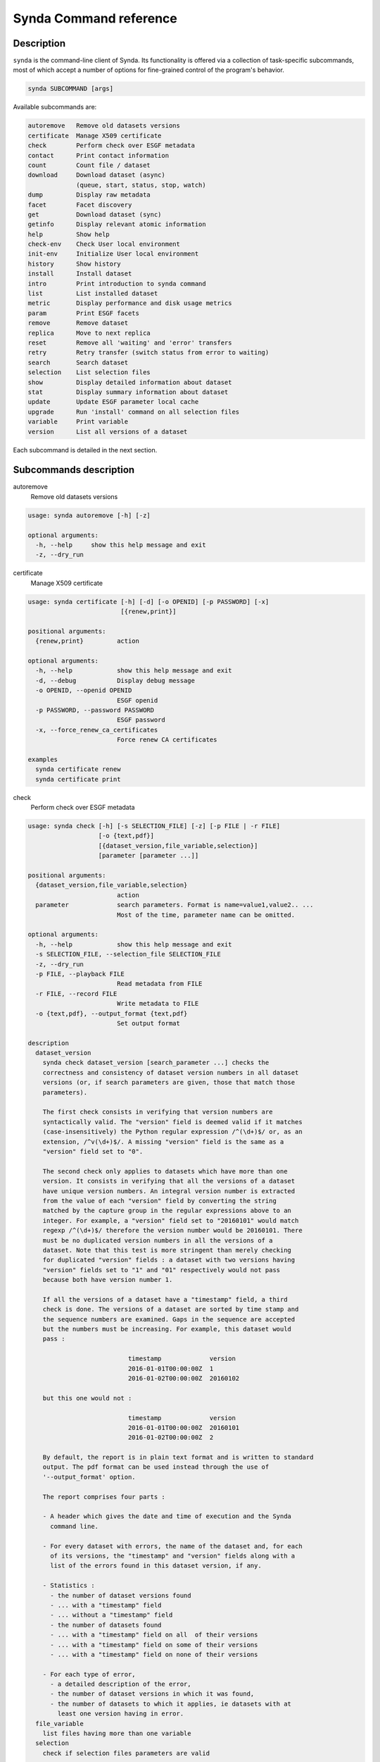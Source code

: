 .. _command-ref-sdt:

Synda Command reference
=======================

Description
***********

``synda`` is the command-line client of Synda. Its functionality is
offered via a collection of task-specific subcommands, most of which
accept a number of options for fine-grained control of the program's
behavior.

.. code-block:: bash

    synda SUBCOMMAND [args]

Available subcommands are:

.. code-block:: bash

    autoremove   Remove old datasets versions
    certificate  Manage X509 certificate
    check        Perform check over ESGF metadata
    contact      Print contact information
    count        Count file / dataset
    download     Download dataset (async)
                 (queue, start, status, stop, watch)
    dump         Display raw metadata
    facet        Facet discovery
    get          Download dataset (sync)
    getinfo      Display relevant atomic information
    help         Show help
    check-env    Check User local environment
    init-env     Initialize User local environment
    history      Show history
    install      Install dataset
    intro        Print introduction to synda command
    list         List installed dataset
    metric       Display performance and disk usage metrics
    param        Print ESGF facets
    remove       Remove dataset
    replica      Move to next replica
    reset        Remove all 'waiting' and 'error' transfers
    retry        Retry transfer (switch status from error to waiting)
    search       Search dataset
    selection    List selection files
    show         Display detailed information about dataset
    stat         Display summary information about dataset
    update       Update ESGF parameter local cache
    upgrade      Run 'install' command on all selection files
    variable     Print variable
    version      List all versions of a dataset

Each subcommand is detailed in the next section.

Subcommands description
***********************

autoremove
    Remove old datasets versions

.. code-block:: bash

    usage: synda autoremove [-h] [-z]

    optional arguments:
      -h, --help     show this help message and exit
      -z, --dry_run

certificate
    Manage X509 certificate

.. code-block:: bash

    usage: synda certificate [-h] [-d] [-o OPENID] [-p PASSWORD] [-x]
                             [{renew,print}]

    positional arguments:
      {renew,print}         action

    optional arguments:
      -h, --help            show this help message and exit
      -d, --debug           Display debug message
      -o OPENID, --openid OPENID
                            ESGF openid
      -p PASSWORD, --password PASSWORD
                            ESGF password
      -x, --force_renew_ca_certificates
                            Force renew CA certificates

    examples
      synda certificate renew
      synda certificate print

check
    Perform check over ESGF metadata

.. code-block:: bash

    usage: synda check [-h] [-s SELECTION_FILE] [-z] [-p FILE | -r FILE]
                       [-o {text,pdf}]
                       [{dataset_version,file_variable,selection}]
                       [parameter [parameter ...]]

    positional arguments:
      {dataset_version,file_variable,selection}
                            action
      parameter             search parameters. Format is name=value1,value2.. ...
                            Most of the time, parameter name can be omitted.

    optional arguments:
      -h, --help            show this help message and exit
      -s SELECTION_FILE, --selection_file SELECTION_FILE
      -z, --dry_run
      -p FILE, --playback FILE
                            Read metadata from FILE
      -r FILE, --record FILE
                            Write metadata to FILE
      -o {text,pdf}, --output_format {text,pdf}
                            Set output format

    description
      dataset_version
        synda check dataset_version [search_parameter ...] checks the
        correctness and consistency of dataset version numbers in all dataset
        versions (or, if search parameters are given, those that match those
        parameters).

        The first check consists in verifying that version numbers are
        syntactically valid. The "version" field is deemed valid if it matches
        (case-insensitively) the Python regular expression /^(\d+)$/ or, as an
        extension, /^v(\d+)$/. A missing "version" field is the same as a
        "version" field set to "0".

        The second check only applies to datasets which have more than one
        version. It consists in verifying that all the versions of a dataset
        have unique version numbers. An integral version number is extracted
        from the value of each "version" field by converting the string
        matched by the capture group in the regular expressions above to an
        integer. For example, a "version" field set to "20160101" would match
        regexp /^(\d+)$/ therefore the version number would be 20160101. There
        must be no duplicated version numbers in all the versions of a
        dataset. Note that this test is more stringent than merely checking
        for duplicated "version" fields : a dataset with two versions having
        "version" fields set to "1" and "01" respectively would not pass
        because both have version number 1.

        If all the versions of a dataset have a "timestamp" field, a third
        check is done. The versions of a dataset are sorted by time stamp and
        the sequence numbers are examined. Gaps in the sequence are accepted
        but the numbers must be increasing. For example, this dataset would
        pass :

                               timestamp             version
                               2016-01-01T00:00:00Z  1
                               2016-01-02T00:00:00Z  20160102

        but this one would not :

                               timestamp             version
                               2016-01-01T00:00:00Z  20160101
                               2016-01-02T00:00:00Z  2

        By default, the report is in plain text format and is written to standard
        output. The pdf format can be used instead through the use of
        '--output_format' option.
        
        The report comprises four parts :

        - A header which gives the date and time of execution and the Synda
          command line.

        - For every dataset with errors, the name of the dataset and, for each
          of its versions, the "timestamp" and "version" fields along with a
          list of the errors found in this dataset version, if any.

        - Statistics :
          - the number of dataset versions found
          - ... with a "timestamp" field
          - ... without a "timestamp" field
          - the number of datasets found
          - ... with a "timestamp" field on all  of their versions
          - ... with a "timestamp" field on some of their versions
          - ... with a "timestamp" field on none of their versions

        - For each type of error,
          - a detailed description of the error,
          - the number of dataset versions in which it was found,
          - the number of datasets to which it applies, ie datasets with at
            least one version having in error.
      file_variable
        list files having more than one variable
      selection
        check if selection files parameters are valid

    examples
      synda check dataset_version
      synda check file_variable CMIP5 atmos orog
      synda check selection

check-env
    Check Synda environment

.. code-block:: bash

    usage: synda check-env

contact
    Print contact information

.. code-block:: bash

    usage: synda contact [-h]

    optional arguments:
      -h, --help  show this help message and exit

count
    Count dataset

.. code-block:: bash

    usage: synda count [-h] [-s SELECTION_FILE] [-n] [-z] [-i INDEX_HOST]
                       [-a | -d | -f | -v]
                       [parameter [parameter ...]]

    positional arguments:
      parameter             search parameters. Format is name=value1,value2.. ...
                            Most of the time, parameter name can be omitted.

    optional arguments:
      -h, --help            show this help message and exit
      -s SELECTION_FILE, --selection_file SELECTION_FILE
      -n, --no_default      prevent loading default value
      -z, --dry_run
      -i INDEX_HOST, --index_host INDEX_HOST
                            Retrieve parameters from the specified index
      -a, --aggregation
      -d, --dataset
      -f, --file
      -v, --variable

    examples
      synda count
      synda count CMIP5
      synda count obs4MIPs -f
      synda count -s selection.txt --timestamp_left_boundary 2012-01-01T01:00:00Z --timestamp_right_boundary 2015-01-01T01:00:00Z

download
    Downloads Manager

.. code-block:: bash

    usage: synda download [-h] [{queue,start,status,stop,watch}] [project]

    positional arguments:
      {queue,start,status,stop,watch}
                            action
      project               ESGF project (e.g. CMIP5)

    optional arguments:
      -h, --help            show this help message and exit

    examples
      synda download start
      synda download stop
      synda download status
      synda download queue
          synda download queue obs4MIPs
          synda download queue CMIP5
      synda download watch

    notes
      Asynchronous Downloads Manager

dump
    Display raw metadata

.. code-block:: bash

    usage: synda dump [-h] [-s SELECTION_FILE] [-n] [-z] [-a | -d | -f | -v] [-A]
                      [-R] [-C COLUMN] [-F {raw,line,indent,value}]
                      [parameter [parameter ...]]

    positional arguments:
      parameter             search parameters. Format is name=value1,value2.. ...
                            Most of the time, parameter name can be omitted.

    optional arguments:
      -h, --help            show this help message and exit
      -s SELECTION_FILE, --selection_file SELECTION_FILE
      -n, --no_default      prevent loading default value
      -z, --dry_run
      -a, --aggregation
      -d, --dataset
      -f, --file
      -v, --variable
      -A, --all             Show all attributes
      -R, --raw_mode        dump original metadata
      -C COLUMN, --column COLUMN
                            set column(s) to be used with 'dump' action
      -F {raw,line,indent,value}, --format {raw,line,indent,value}
                            set format to be used with 'dump' action

    examples
      synda dump CORDEX IPSL-INERIS  evaluation limit=1 -f -F indent
      synda dump CMIP5 IPSL mon atmos limit=1 -d -F indent
      synda dump -R CMIP5 limit=1 -f -F indent
      synda dump omldamax_day_IPSL-CM5A-LR_decadal1995_r1i1p1_19960101-20051231.nc -F indent
      synda dump -R CMIP5 limit=1 -f -F value -C url_http,url_gridftp
      synda dump CORDEX IPSL-INERIS  evaluation limit=1 -f -C local_path -F value

facet
    Facet discovery

.. code-block:: bash

    usage: synda facet [-h] [-s SELECTION_FILE] [-z]
                       facet_name [parameter [parameter ...]]

    positional arguments:
      facet_name            Facet name
      parameter             search parameters. Format is name=value1,value2.. ...
                            Most of the time, parameter name can be omitted.

    optional arguments:
      -h, --help            show this help message and exit
      -s SELECTION_FILE, --selection_file SELECTION_FILE
      -z, --dry_run

    examples
      synda facet experiment MPI-ESM-LR | column
      synda facet variable MPI-ESM-LR | column
      synda facet experiment fddtalk MPI-ESM-LR

get
    Download dataset

.. code-block:: bash

    usage: synda get [-h] [-s SELECTION_FILE] [-z] [--verify_checksum]
                     [--dest_folder DEST_FOLDER] [--force]
                     [--network_bandwidth_test] [--openid OPENID]
                     [--password PASSWORD] [--quiet] [--timeout TIMEOUT]
                     [--urllib2] [--verbosity] [--hpss] [--no-hpss]
                     [parameter [parameter ...]]

    positional arguments:
      parameter             search parameters. Format is name=value1,value2.. ...
                            Most of the time, parameter name can be omitted.

    optional arguments:
      -h, --help            show this help message and exit
      -s SELECTION_FILE, --selection_file SELECTION_FILE
      -z, --dry_run
      --verify_checksum, -c
                            Compare remote and local checksum
      --dest_folder DEST_FOLDER, -d DEST_FOLDER
                            Destination folder
      --force, -f           Overwrite local file if exists
      --network_bandwidth_test, -n
                            Prevent disk I/O to measure network throughput. When
                            this option is used, local file is set to /dev/null.
      --openid OPENID, -o OPENID
                            ESGF openid
      --password PASSWORD, -p PASSWORD
                            ESGF password
      --quiet, -q
      --timeout TIMEOUT, -t TIMEOUT
                            HTTP timeout
      --urllib2, -u         Use urllib2 instead of wget as HTTP client
      --verbosity, -v
      --hpss                Enable 'hpss' flag
      --no-hpss             Disable 'hpss' flag (Default)

    examples
      synda get cmip5.output1.CCCma.CanCM4.decadal1972.fx.atmos.fx.r0i0p0.v20120601
      synda get http://esgf1.dkrz.de/thredds/fileServer/cmip5/cmip5/output1/MPI-M/MPI-ESM-LR/decadal1995/mon/land/Lmon/r2i1p1/v20120529/baresoilFrac/baresoilFrac_Lmon_MPI-ESM-LR_decadal1995_r2i1p1_199601-200512.nc
      synda get sfcWind_ARC-44_ECMWF-ERAINT_evaluation_r1i1p1_AWI-HIRHAM5_v1_sem_197903-198011.nc
      synda get clcalipso_cfDay_NICAM-09_aqua4K_r1i1p1_00000101-00000330.nc
      synda get -d CORDEX 1
      synda get -f CMIP5 fx 1
      synda get limit=1 -f
      synda get uo_Omon_FGOALS-gl_past1000_r1i1p1_100001-199912.nc wmo_Omon_FGOALS-gl_past1000_r1i1p1_100001-199912.nc
      synda get http://aims3.llnl.gov/thredds/fileServer/cmip5_css02_data/cmip5/output1/CCCma/CanESM2/esmFdbk2/mon/ocean/Omon/r1i1p1/zostoga/1/zostoga_Omon_CanESM2_esmFdbk2_r1i1p1_200601-210012.nc
      synda get http://esgf1.dkrz.de/thredds/fileServer/cmip5/cmip5/output2/MPI-M/MPI-ESM-P/past1000/mon/ocean/Omon/r1i1p1/v20131203/umo/umo_Omon_MPI-ESM-P_past1000_r1i1p1_112001-112912.nc
      synda get cmip5.output2.MPI-M.MPI-ESM-P.past1000.mon.ocean.Omon.r1i1p1.v20131203.rhopoto_Omon_MPI-ESM-P_past1000_r1i1p1_179001-179912.nc

getinfo
    Display key information

.. code-block:: bash

    usage: synda getinfo [-h] [-fs] [parameter ...]

    positional arguments:
      parameter        search parameters. Format is name=value1,value2.. ... Most
                       of the time, parameter name can be omitted.

    optional arguments:
      -h, --help       show this help message and exit
      -fs, --filesize  Display filesize given by ESGF metadata

    examples

        getinfo --filesize sfcWind_ARC-44_MPI-M-MPI-ESM-LR_historical_r1i1p1_SMHI-RCA4-SN_v1_sem_197012-198011.nc
        getinfo -fs sfcWind_ARC-44_MPI-M-MPI-ESM-LR_historical_r1i1p1_SMHI-RCA4-SN_v1_sem_197012-198011.nc


    notes

        Usage : 'synda getinfo --key' then returns key value


    help
        Show help

.. code-block:: bash

    usage: synda help [-h] [topic]

    positional arguments:
      topic

    optional arguments:
      -h, --help  show this help message and exit

history
    Show history

.. code-block:: bash

    usage: synda history [-h]

    optional arguments:
      -h, --help  show this help message and exit

init-env
    Initialize Synda environment

.. code-block:: bash

    usage: synda init-env

install
    Install dataset

.. code-block:: bash

    usage: synda install [-h] [-s SELECTION_FILE] [-n] [-z] [-y] [-i]
                         [parameter [parameter ...]]

    positional arguments:
      parameter             search parameters. Format is name=value1,value2.. ...
                            Most of the time, parameter name can be omitted.

    optional arguments:
      -h, --help            show this help message and exit
      -s SELECTION_FILE, --selection_file SELECTION_FILE
      -n, --no_default      prevent loading default value
      -z, --dry_run
      -y, --yes             assume "yes" as answer to all prompts and run non-
                            interactively
      -i, --incremental     Install files which appeared since last run
                            (experimental)

    examples
      synda install cmip5.output1.MPI-M.MPI-ESM-LR.decadal1995.mon.land.Lmon.r2i1p1.v20120529 baresoilFrac
      synda install sfcWind_ARC-44_ECMWF-ERAINT_evaluation_r1i1p1_AWI-HIRHAM5_v1_sem_197903-198011.nc
      synda install MPI-ESM-LR rcp26

    notes
      'install' command is asynchronous, the transfer is handled by a
      background process. To check when the download is complete, use 'synda 
      queue' command.

intro
    Print introduction to synda command

.. code-block:: bash

    usage: synda intro [-h]

    optional arguments:
      -h, --help  show this help message and exit

list
    List installed dataset

.. code-block:: bash

    usage: synda list [-h] [-s SELECTION_FILE] [-z] [-a | -d | -f | -v]
                      [parameter [parameter ...]]

    positional arguments:
      parameter             search parameters. Format is name=value1,value2.. ...
                            Most of the time, parameter name can be omitted.

    optional arguments:
      -h, --help            show this help message and exit
      -s SELECTION_FILE, --selection_file SELECTION_FILE
      -z, --dry_run
      -a, --aggregation
      -d, --dataset
      -f, --file
      -v, --variable

    examples
      synda list limit=5 -f
      synda list limit=5 -d

metric
    Display performance and disk usage metrics

.. code-block:: bash

    usage: synda metric [-h] [-z] [--groupby {data_node,project,model}]
                        [--metric {rate,size}] [--project PROJECT]

    optional arguments:
      -h, --help            show this help message and exit
      -z, --dry_run
      --groupby {data_node,project,model}, -g {data_node,project,model}
                            Group-by clause
      --metric {rate,size}, -m {rate,size}
                            Metric name
      --project PROJECT, -p PROJECT
                            Project name (must be used with '--groupby=model' else
                            ignored)

    examples
      synda metric -g data_node -m rate -p CMIP5
      synda metric -g project -m size

param
    Print ESGF facets

.. code-block:: bash

    usage: synda param [-h] [-c COLUMNS] [pattern1] [pattern2]

    positional arguments:
      pattern1              Parameter name
      pattern2              Filter

    optional arguments:
      -h, --help            show this help message and exit
      -c COLUMNS, --columns COLUMNS

    examples
      synda param | column
      synda param institute | column
      synda param institute NA
      synda param project

remove
    Remove dataset

.. code-block:: bash

    usage: synda remove [-h] [-s SELECTION_FILE] [-n] [-z] [-y] [--verbose] [-m]
                        [parameter [parameter ...]]

    positional arguments:
      parameter             search parameters. Format is name=value1,value2.. ...
                            Most of the time, parameter name can be omitted.

    optional arguments:
      -h, --help            show this help message and exit
      -s SELECTION_FILE, --selection_file SELECTION_FILE
      -n, --no_default      prevent loading default value
      -z, --dry_run
      -y, --yes             assume "yes" as answer to all prompts and run non-
                            interactively
      --verbose             verbose mode
      -m, --keep_data       Remove only metadata

    examples
      synda remove cmip5.output1.MPI-M.MPI-ESM-LR.decadal1995.mon.land.Lmon.r2i1p1.v20120529
      synda remove status=error -n
      synda remove data_node=vesg.ipsl.upmc.fr,tds.ucar.edu,esgnode2.nci.org.au status=error -n
      synda remove CMIP5 MIROC-ESM historicalNat mon

replica
    Move to next replica

.. code-block:: bash

    usage: synda replica [-h] [-z] [{next}] [file_id]

    positional arguments:
      {next}         action
      file_id        File identifier (ESGF instance_id)

    optional arguments:
      -h, --help     show this help message and exit
      -z, --dry_run

    examples
      synda replica next
      synda replica next cmip5.output1.CCCma.CanESM2.historicalGHG.fx.atmos.fx.r0i0p0.v20120410.orog_fx_CanESM2_historicalGHG_r0i0p0.nc

reset
    Remove all "waiting" and "error" transfers

.. code-block:: bash

    usage: synda reset [-h]

    optional arguments:
      -h, --help  show this help message and exit

retry
    Retry transfer (switch status from error to waiting)

.. code-block:: bash

    usage: synda retry [-h]

    optional arguments:
      -h, --help  show this help message and exit

search
    Search dataset

.. code-block:: bash

    usage: synda search [-h] [-s SELECTION_FILE] [-n] [-z] [-l LIMIT] [-r]
                        [-a | -d | -f | -v]
                        [parameter [parameter ...]]

    positional arguments:
      parameter             search parameters. Format is name=value1,value2.. ...
                            Most of the time, parameter name can be omitted.

    optional arguments:
      -h, --help            show this help message and exit
      -s SELECTION_FILE, --selection_file SELECTION_FILE
      -n, --no_default      prevent loading default value
      -z, --dry_run
      -l LIMIT, --limit LIMIT
                            Set the total number of returned results. By default,
                            returns the first 100 records matching the given
                            constraints. Limit can be also be changed through the
                            keyword parameters limit=. The system imposes a
                            maximum value of limit <= 10,000.
      -r, --replica         show replica
      -a, --aggregation
      -d, --dataset
      -f, --file
      -v, --variable

    examples
      synda search cmip5 output1 MOHC HadGEM2-A amip4xCO2 mon atmos Amon r1i1p1
      synda search rcp85 3hr timeslice=20050101-21001231 -f
      synda search project=CORDEX 'query=domain:EUR*11*'
      synda search rcp85 3hr start=2005-01-01T00:00:00Z end=2100-12-31T23:59:59Z -d
      synda search timeslice=00100101-20501231 model=GFDL-ESM2M "Air Temperature" -f
      synda search experiment=rcp45,rcp85 model=CCSM4
      synda search project=CMIP5 realm=atmos
      synda search realm=atmos project=CMIP5
      synda search CMIP5 frequency=day atmos tas -d
      synda search CMIP5 frequency=day atmos tas -v
      synda search CMIP5 frequency=day atmos tas -f
      synda search project=ISI-MIP%20Fast%20Track searchapi_host=esg.pik-potsdam.de
      synda search atmos 50
      synda search MIROC rcp45 2
      synda search CCSM4 rcp45 atmos mon r1i1p1
      synda search variable=tas institute!=MPI-M
      synda search title=rlds_Amon_MPI-ESM-LR_amip_r1i1p1_1979-2008.nc project=EUCLIPSE
      synda search title=rlds_Amon_MPI-ESM-LR_amip_r1i1p1_1979-2008.nc
      synda search clt_day_CanESM2_esmControl_r1i1p1_19010101-22501231.nc
      synda search pr_day_MPI-ESM-LR_abrupt4xCO2_r1i1p1_18500101-18591231.nc
      synda search c20c.UCT-CSAG.HadAM3P-N96.NonGHG-Hist.HadCM3-p50-est1.v1-0.mon.atmos.run060.v20140528
      synda search title=rlds_bced_1960_1999_gfdl-esm2m_rcp8p5_2051-2060.nc searchapi_host=esg.pik-potsdam.de
      synda search tamip.output1.NCAR.CCSM4.tamip200904.3hr.atmos.3hrSlev.r9i1p1.v20120613|tds.ucar.edu
      synda search tamip.output1.NCAR.CCSM4.tamip200904.3hr.atmos.3hrSlev.r9i1p1.v20120613
      synda search dataset_id=tamip.output1.NCAR.CCSM4.tamip200904.3hr.atmos.3hrSlev.r9i1p1.v20120613|tds.ucar.edu
      synda search http://aims3.llnl.gov/thredds/fileServer/cmip5_css02_data/cmip5/output1/CCCma/CanESM2/esmFdbk2/mon/ocean/Omon/r1i1p1/zostoga/1/zostoga_Omon_CanESM2_esmFdbk2_r1i1p1_200601-210012.nc
      synda search cmip5.output1.CCCma.CanESM2.historicalGHG.fx.atmos.fx.r0i0p0.v20120410.orog_fx_CanESM2_historicalGHG_r0i0p0.nc

selection
    List selection files

.. code-block:: bash

    usage: synda selection [-h]

    optional arguments:
      -h, --help  show this help message and exit

show
    Display detailed information about dataset

.. code-block:: bash

    usage: synda show [-h] [-s SELECTION_FILE] [-n] [-z] [-l] [--verbose]
                      [parameter [parameter ...]]

    positional arguments:
      parameter             search parameters. Format is name=value1,value2.. ...
                            Most of the time, parameter name can be omitted.

    optional arguments:
      -h, --help            show this help message and exit
      -s SELECTION_FILE, --selection_file SELECTION_FILE
      -n, --no_default      prevent loading default value
      -z, --dry_run
      -l, --localsearch     search in local data repository (already installed
                            dataset)
      --verbose             verbose mode

    examples
      synda show cmip5.output1.CCCma.CanESM2.historicalGHG.fx.atmos.fx.r0i0p0.v20120410.orog_fx_CanESM2_historicalGHG_r0i0p0.nc
      synda show cmip5.output1.IPSL.IPSL-CM5A-LR.historical.mon.land.Lmon.r1i1p1.v20120430

stat
    Display summary information about dataset

.. code-block:: bash

    usage: synda stat [-h] [-s SELECTION_FILE] [-n] [-z] [-i]
                      [parameter [parameter ...]]

    positional arguments:
      parameter             search parameters. Format is name=value1,value2.. ...
                            Most of the time, parameter name can be omitted.

    optional arguments:
      -h, --help            show this help message and exit
      -s SELECTION_FILE, --selection_file SELECTION_FILE
      -n, --no_default      prevent loading default value
      -z, --dry_run
      -i, --incremental     Limit action on files which appeared since last run
                            (experimental)

    examples
      synda stat cmip5.output1.MOHC.HadGEM2-A.amip4xCO2.mon.atmos.Amon.r1i1p1.v20131108
      synda stat cmip5.output1.CCCma.CanCM4.decadal1964.mon.ocean.Omon.r1i1p1.v20120622
      synda stat MPI-ESM-LR rcp26
      synda stat project=CORDEX 'query=domain:EUR*11*'
      synda stat ECMWF-ERAINT frequency=day

update
    Update ESGF parameter local cache

.. code-block:: bash


    usage: synda update [-h] [-i INDEX_HOST] [-p PROJECT]

    optional arguments:
      -h, --help            show this help message and exit
      -i INDEX_HOST, --index_host INDEX_HOST
                            Retrieve parameters from the specified index
      -p PROJECT, --project PROJECT
                            Retrieve project specific parameters for the specified
                            project

upgrade
    Run "install" command on all selection files

.. code-block:: bash

    usage: synda upgrade [-h] [-z] [-y] [-i] [-e FILE] [parameter [parameter ...]]

    positional arguments:
      parameter             search parameters. Format is name=value1,value2.. ...
                            Most of the time, parameter name can be omitted.

    optional arguments:
      -h, --help            show this help message and exit
      -z, --dry_run
      -y, --yes             assume "yes" as answer to all prompts and run non-
                            interactively
      -i, --incremental     Install files which appeared since last run
                            (experimental)
      -e FILE, --exclude_from FILE
                            Read exclude selection-file from FILE

variable
    Print variable

.. code-block:: bash

    usage: synda variable [-h] [-z] [-l] [-s] [-S] [parameter [parameter ...]]

    positional arguments:
      parameter            search parameters. Format is name=value1,value2.. ...
                           Most of the time, parameter name can be omitted.

    optional arguments:
      -h, --help           show this help message and exit
      -z, --dry_run
      -l, --long_name
      -s, --short_name
      -S, --standard_name

    examples
      synda variable
      synda variable -S
      synda variable -s
      synda variable sfcWind
      synda variable wind_speed
      synda variable Near-Surface Wind Speed
      synda variable Dissolved Inorganic Carbon Concentration
      synda variable cell_area
      export COLUMNS ; synda variable -s | cut -c 1-20 | column | less

version
    List all versions of a dataset

.. code-block:: bash

    usage: synda version [-h] [-s SELECTION_FILE] [-n] [-z]
                         [parameter [parameter ...]]

    positional arguments:
      parameter             search parameters. Format is name=value1,value2.. ...
                            Most of the time, parameter name can be omitted.

    optional arguments:
      -h, --help            show this help message and exit
      -s SELECTION_FILE, --selection_file SELECTION_FILE
      -n, --no_default      prevent loading default value
      -z, --dry_run

    examples
      synda version cmip5.output1.MOHC.HadGEM2-A.amip4xCO2.mon.atmos.Amon.r1i1p1.v20131108
      synda version cmip5.output1.NCAR.CCSM4.rcp26.mon.atmos.Amon.r1i1p1.v20130426
